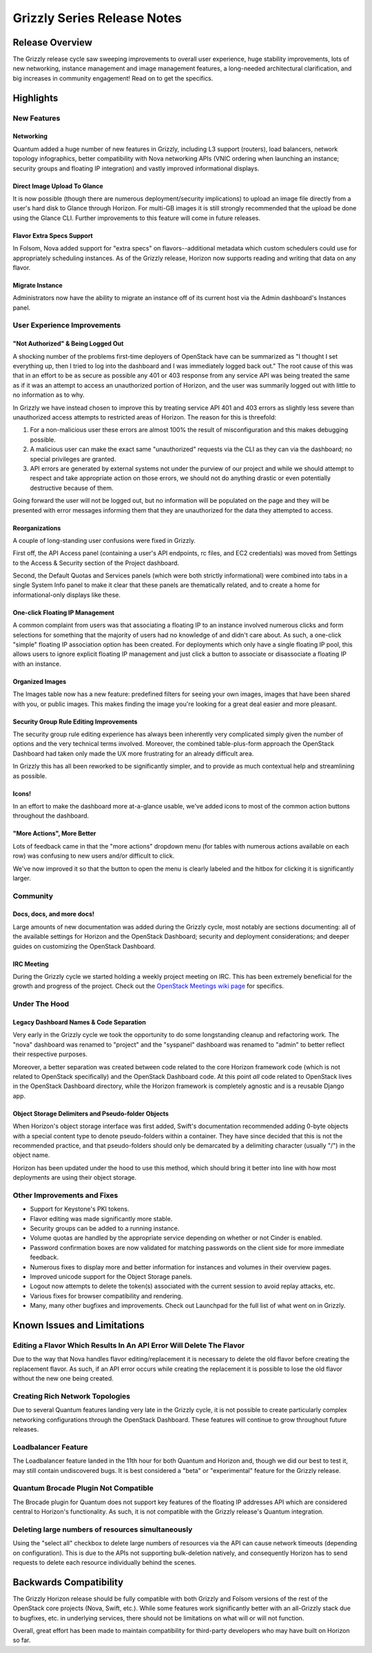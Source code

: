 ============================
Grizzly Series Release Notes
============================

Release Overview
================

The Grizzly release cycle saw sweeping improvements to overall user experience,
huge stability improvements, lots of new networking, instance management and
image management features, a long-needed architectural clarification, and big
increases in community engagement! Read on to get the specifics.

Highlights
==========

New Features
------------

Networking
~~~~~~~~~~

Quantum added a huge number of new features in Grizzly, including L3 support
(routers), load balancers, network topology infographics, better compatibility
with Nova networking APIs (VNIC ordering when launching an instance; security
groups and floating IP integration) and vastly improved informational displays.

Direct Image Upload To Glance
~~~~~~~~~~~~~~~~~~~~~~~~~~~~~

It is now possible (though there are numerous deployment/security implications)
to upload an image file directly from a user's hard disk to Glance through
Horizon. For multi-GB images it is still strongly recommended that the upload
be done using the Glance CLI. Further improvements to this feature will come in
future releases.

Flavor Extra Specs Support
~~~~~~~~~~~~~~~~~~~~~~~~~~

In Folsom, Nova added support for "extra specs" on flavors--additional metadata
which custom schedulers could use for appropriately scheduling instances. As of
the Grizzly release, Horizon now supports reading and writing that data on any
flavor.

Migrate Instance
~~~~~~~~~~~~~~~~

Administrators now have the ability to migrate an instance off of its current
host via the Admin dashboard's Instances panel.


User Experience Improvements
----------------------------

"Not Authorized" & Being Logged Out
~~~~~~~~~~~~~~~~~~~~~~~~~~~~~~~~~~~

A shocking number of the problems first-time deployers of OpenStack have can be
summarized as "I thought I set everything up, then I tried to log into the
dashboard and I was immediately logged back out." The root cause of this was
that in an effort to be as secure as possible any 401 or 403 response from
any service API was being treated the same as if it was an attempt to access
an unauthorized portion of Horizon, and the user was summarily logged out with
little to no information as to why.

In Grizzly we have instead chosen to improve this by treating service API
401 and 403 errors as slightly less severe than unauthorized access attempts
to restricted areas of Horizon. The reason for this is threefold:

#. For a non-malicious user these errors are almost 100% the result of
   misconfiguration and this makes debugging possible.
#. A malicious user can make the exact same "unauthorized" requests via the
   CLI as they can via the dashboard; no special privileges are granted.
#. API errors are generated by external systems not under the purview of our
   project and while we should attempt to respect and take appropriate action
   on those errors, we should not do anything drastic or even potentially
   destructive because of them.

Going forward the user will not be logged out, but no information will be
populated on the page and they will be presented with error messages informing
them that they are unauthorized for the data they attempted to access.

Reorganizations
~~~~~~~~~~~~~~~

A couple of long-standing user confusions were fixed in Grizzly.

First off, the API Access panel (containing a user's API endpoints, rc files,
and EC2 credentials) was moved from Settings to the Access & Security section
of the Project dashboard.

Second, the Default Quotas and Services panels (which were both strictly
informational) were combined into tabs in a single System Info panel to make
it clear that these panels are thematically related, and to create a home for
informational-only displays like these.

One-click Floating IP Management
~~~~~~~~~~~~~~~~~~~~~~~~~~~~~~~~

A common complaint from users was that associating a floating IP to an
instance involved numerous clicks and form selections for something that
the majority of users had no knowledge of and didn't care about. As such, a
one-click "simple" floating IP association option has been created. For
deployments which only have a single floating IP pool, this allows users to
ignore explicit floating IP management and just click a button to associate
or disassociate a floating IP with an instance.

Organized Images
~~~~~~~~~~~~~~~~

The Images table now has a new feature: predefined filters for seeing your own
images, images that have been shared with you, or public images. This makes
finding the image you're looking for a great deal easier and more pleasant.

Security Group Rule Editing Improvements
~~~~~~~~~~~~~~~~~~~~~~~~~~~~~~~~~~~~~~~~

The security group rule editing experience has always been inherently very
complicated simply given the number of options and the very technical terms
involved. Moreover, the combined table-plus-form approach the OpenStack
Dashboard had taken only made the UX more frustrating for an already difficult
area.

In Grizzly this has all been reworked to be significantly simpler, and to
provide as much contextual help and streamlining as possible.

Icons!
~~~~~~

In an effort to make the dashboard more at-a-glance usable, we've added icons
to most of the common action buttons throughout the dashboard.

"More Actions", More Better
~~~~~~~~~~~~~~~~~~~~~~~~~~~

Lots of feedback came in that the "more actions" dropdown menu (for tables with
numerous actions available on each row) was confusing to new users and/or
difficult to click.

We've now improved it so that the button to open the menu is clearly labeled
and the hitbox for clicking it is significantly larger.


Community
---------

Docs, docs, and more docs!
~~~~~~~~~~~~~~~~~~~~~~~~~~

Large amounts of new documentation was added during the Grizzly cycle, most
notably are sections documenting: all of the available settings for Horizon and
the OpenStack Dashboard; security and deployment considerations; and deeper
guides on customizing the OpenStack Dashboard.

IRC Meeting
~~~~~~~~~~~

During the Grizzly cycle we started holding a weekly project meeting on IRC.
This has been extremely beneficial for the growth and progress of the project.
Check out the `OpenStack Meetings wiki page`_ for specifics.

.. _OpenStack Meetings wiki page: https://wiki.openstack.org/wiki/Meetings#Horizon_team_meeting


Under The Hood
--------------

Legacy Dashboard Names & Code Separation
~~~~~~~~~~~~~~~~~~~~~~~~~~~~~~~~~~~~~~~~

Very early in the Grizzly cycle we took the opportunity to do some longstanding
cleanup and refactoring work. The "nova" dashboard was renamed to "project" and
the "syspanel" dashboard was renamed to "admin" to better reflect their
respective purposes.

Moreover, a better separation was created between code related to the core
Horizon framework code (which is not related to OpenStack specifically) and
the OpenStack Dashboard code. At this point *all* code related to OpenStack
lives in the OpenStack Dashboard directory, while the Horizon framework is
completely agnostic and is a reusable Django app.

Object Storage Delimiters and Pseudo-folder Objects
~~~~~~~~~~~~~~~~~~~~~~~~~~~~~~~~~~~~~~~~~~~~~~~~~~~

When Horizon's object storage interface was first added, Swift's documentation
recommended adding 0-byte objects with a special content type to denote
pseudo-folders within a container. They have since decided that this is not the
recommended practice, and that pseudo-folders should only be demarcated by
a delimiting character (usually "/") in the object name.

Horizon has been updated under the hood to use this method, which should bring
it better into line with how most deployments are using their object storage.


Other Improvements and Fixes
----------------------------

* Support for Keystone's PKI tokens.

* Flavor editing was made significantly more stable.

* Security groups can be added to a running instance.

* Volume quotas are handled by the appropriate service depending on whether
  or not Cinder is enabled.

* Password confirmation boxes are now validated for matching passwords on
  the client side for more immediate feedback.

* Numerous fixes to display more and better information for instances and
  volumes in their overview pages.

* Improved unicode support for the Object Storage panels.

* Logout now attempts to delete the token(s) associated with the current
  session to avoid replay attacks, etc.

* Various fixes for browser compatibility and rendering.

* Many, many other bugfixes and improvements. Check out Launchpad for the full
  list of what went on in Grizzly.


Known Issues and Limitations
============================

Editing a Flavor Which Results In An API Error Will Delete The Flavor
---------------------------------------------------------------------

Due to the way that Nova handles flavor editing/replacement it is necessary
to delete the old flavor before creating the replacement flavor. As such,
if an API error occurs while creating the replacement it is possible to
lose the old flavor without the new one being created.

Creating Rich Network Topologies
--------------------------------

Due to several Quantum features landing very late in the Grizzly cycle, it
is not possible to create particularly complex networking configurations
through the OpenStack Dashboard. These features will continue to grow
throughout future releases.

Loadbalancer Feature
--------------------

The Loadbalancer feature landed in the 11th hour for both Quantum and Horizon
and, though we did our best to test it, may still contain undiscovered bugs. It
is best considered a "beta" or "experimental" feature for the Grizzly release.

Quantum Brocade Plugin Not Compatible
-------------------------------------

The Brocade plugin for Quantum does not support key features of the floating
IP addresses API which are considered central to Horizon's functionality. As
such, it is not compatible with the Grizzly release's Quantum integration.

Deleting large numbers of resources simultaneously
--------------------------------------------------

Using the "select all" checkbox to delete large numbers of resources via the
API can cause network timeouts (depending on configuration). This is
due to the APIs not supporting bulk-deletion natively, and consequently Horizon
has to send requests to delete each resource individually behind the scenes.

Backwards Compatibility
=======================

The Grizzly Horizon release should be fully compatible with both Grizzly and
Folsom versions of the rest of the OpenStack core projects (Nova, Swift, etc.).
While some features work significantly better with an all-Grizzly stack due
to bugfixes, etc. in underlying services, there should not be limitations
on what will or will not function.

Overall, great effort has been made to maintain compatibility for
third-party developers who may have built on Horizon so far.
